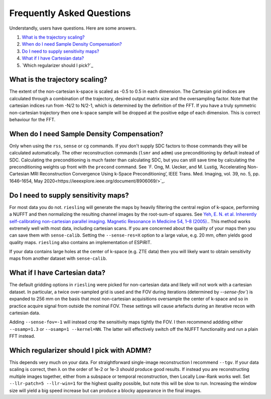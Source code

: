 Frequently Asked Questions
==========================

Understandly, users have questions. Here are some answers.

#. `What is the trajectory scaling?`_
#. `When do I need Sample Density Compensation?`_
#. `Do I need to supply sensitivity maps?`_
#. `What if I have Cartesian data?`_
#. `Which regularizer should I pick?`_

What is the trajectory scaling?
-------------------------------

The extent of the non-cartesian k-space is scaled as -0.5 to 0.5 in each dimension. The Cartesian grid indices are calculated through a combination of the trajectory, desired output matrix size and the oversampling factor. Note that the cartesian indices run from -N/2 to N/2-1, which is determined by the definition of the FFT. If you have a truly symmetric non-cartesian trajectory then one k-space sample will be dropped at the positive edge of each dimension. This is correct behaviour for the FFT.

When do I need Sample Density Compensation?
-------------------------------------------

Only when using the ``rss``, ``sense`` or ``cg`` commands. If you don't supply SDC factors to those commands they will be calculated automatically. The other reconstruction commands (``lsmr`` and ``admm``) use preconditioning by default instead of SDC. Calculating the preconditioning is much faster than calculating SDC, but you can still save time by calculating the preconditioning weights up front with the ``precond`` command. See `F. Ong, M. Uecker, and M. Lustig, ‘Accelerating Non-Cartesian MRI Reconstruction Convergence Using k-Space Preconditioning’, IEEE Trans. Med. Imaging, vol. 39, no. 5, pp. 1646–1654, May 2020<https://ieeexplore.ieee.org/document/8906069/>`_.

Do I need to supply sensitivity maps?
-------------------------------------

For most data you do not. ``riesling`` will generate the maps by heavily filtering the central region of k-space, performing a NUFFT and then normalizing the resulting channel images by the root-sum-of squares. See `Yeh, E. N. et al. Inherently self-calibrating non-cartesian parallel imaging. Magnetic Resonance in Medicine 54, 1–8 (2005). <http://doi.wiley.com/10.1002/mrm.20517>`_. This method works extremely well with most data, including cartesian scans. If you are concerned about the quality of your maps then you can save them with ``sense-calib``. Setting the ``--sense-res=X`` option to a large value, e.g. 20 mm, often yields good quality maps. ``riesling`` also contains an implementation of ESPiRIT.

If your data contains large holes at the center of k-space (e.g. ZTE data) then you will likely want to obtain sensitivity maps from another dataset with ``sense-calib``.

What if I have Cartesian data?
------------------------------

The default gridding options in ``riesling`` were picked for non-cartesian data and likely will not work with a cartesian dataset. In particular, a twice over-sampled grid is used and the FOV during iterations (determined by `--sense-fov``) is expanded to 256 mm on the basis that most non-cartesian acquisitions oversample the center of k-space and so in practice acquire signal from outside the nominal FOV. These settings will cause artefacts during an iterative recon with cartesian data.

Adding ``--sense-fov=-1`` will instead crop the sensitivity maps tightly the FOV. I then recommend addding either ``--osamp=1.3`` or ``--osamp=1 --kernel=NN``. The latter will effectively switch off the NUFFT functionality and run a plain FFT instead.

Which regularizer should I pick with ADMM?
------------------------------------------

This depends very much on your data. For straightforward single-image reconstruction I recommend ``--tgv``. If your data scaling is correct, then λ on the order of 1e-2 or 1e-3 should produce good results. If instead you are reconstructing multiple images together, either from a subspace or temporal reconstruction, then Locally Low-Rank works well. Set ``--llr-patch=5 --llr-win=1`` for the highest quality possible, but note this will be slow to run. Increasing the window size will yield a big speed increase but can produce a blocky appearance in the final images.
